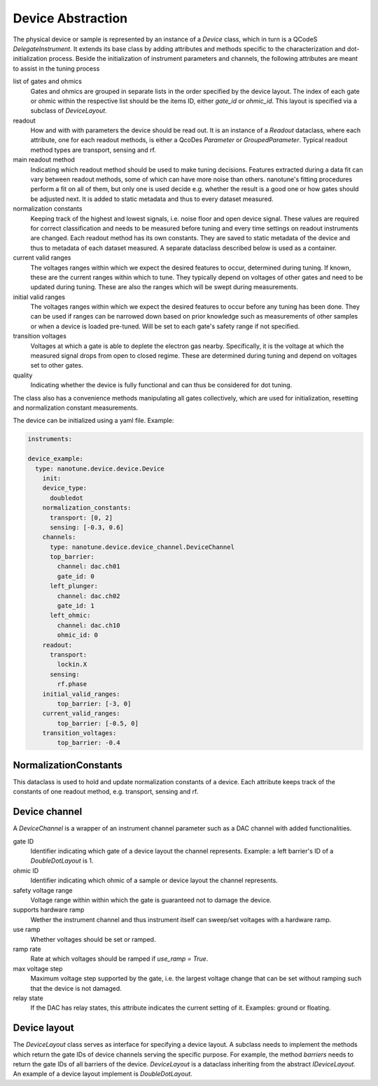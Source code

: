 .. _device:

Device Abstraction
==================

The physical device or sample is represented by an instance of a `Device` class, which
in turn is a QCodeS `DelegateInstrument`. It extends its base class by adding
attributes and methods specific to the characterization and
dot-initialization process.
Beside the initialization of instrument parameters and channels, the following
attributes are meant to assist in the tuning process

list of gates and ohmics
    Gates and ohmics are grouped in separate lists in the order specified by
    the device layout. The index of each gate or ohmic within the respective
    list should be the items ID, either `gate_id` or `ohmic_id`. This layout
    is specified via a subclass of `DeviceLayout`.

readout
    How and with with parameters the device should be read out. It is an
    instance of a `Readout` dataclass,
    where each
    attribute, one for each readout methods, is either a QcoDes `Parameter` or
    `GroupedParameter`. Typical readout method types are transport, sensing and rf.

main readout method
    Indicating which readout method should be used to make tuning decisions. Features
    extracted during a data fit can vary between readout methods, some of which
    can have more noise than others. nanotune's fitting procedures perform a fit
    on all of them, but only one is used decide e.g. whether the result is a
    good one or how gates should be adjusted next.
    It is added to static metadata and thus to every dataset measured.

normalization constants
    Keeping track of the highest and lowest signals, i.e. noise floor and open device
    signal. These values are required for correct classification and needs to
    be measured
    before tuning and every time settings on
    readout instruments are changed. Each readout method has its own constants.
    They are saved to static metadata of the device and thus to metadata of each
    dataset measured. A separate dataclass described below is used as a
    container.

current valid ranges
    The voltages ranges within which we expect the desired features to occur,
    determined during tuning. If known, these are the current ranges within
    which to tune. They typically depend on
    voltages of other gates and need to be updated during tuning. These
    are also the ranges which will be swept during measurements.

initial valid ranges
    The voltages ranges within which we expect the desired features to occur
    before any tuning has been done. They can be used if ranges can be narrowed down
    based on prior knowledge such as measurements of other samples or when
    a device is loaded pre-tuned.
    Will be set to each gate's safety range if not specified.

transition voltages
    Voltages at which a gate is able to deplete the electron gas nearby.
    Specifically, it is the voltage at which the measured signal drops from open
    to closed regime. These are determined during tuning and depend on voltages
    set to other gates.

quality
    Indicating whether the device is fully functional and can thus be considered
    for dot tuning.


The class also has a convenience methods manipulating all gates collectively,
which are used for initialization, resetting and normalization constant
measurements.


The device can be initialized using a yaml file. Example:

.. code-block:: yaml

    instruments:

    device_example:
      type: nanotune.device.device.Device
        init:
        device_type:
          doubledot
        normalization_constants:
          transport: [0, 2]
          sensing: [-0.3, 0.6]
        channels:
          type: nanotune.device.device_channel.DeviceChannel
          top_barrier:
            channel: dac.ch01
            gate_id: 0
          left_plunger:
            channel: dac.ch02
            gate_id: 1
          left_ohmic:
            channel: dac.ch10
            ohmic_id: 0
        readout:
          transport:
            lockin.X
          sensing:
            rf.phase
        initial_valid_ranges:
            top_barrier: [-3, 0]
        current_valid_ranges:
            top_barrier: [-0.5, 0]
        transition_voltages:
            top_barrier: -0.4

NormalizationConstants
----------------------

This dataclass is used to hold and update normalization constants of a device.
Each attribute keeps track of the constants of one readout method, e.g. transport,
sensing and rf.

Device channel
--------------

A `DeviceChannel` is a wrapper of an instrument channel parameter such as a
DAC channel with added functionalities.

gate ID
    Identifier indicating which gate of a device layout the channel
    represents. Example: a left barrier's ID of a `DoubleDotLayout` is 1.

ohmic ID
    Identifier indicating which ohmic of a sample or device layout the channel
    represents.

safety voltage range
    Voltage range within within which the gate is guaranteed not to damage the
    device.

supports hardware ramp
    Wether the instrument channel and thus instrument itself can sweep/set voltages
    with a hardware ramp.

use ramp
    Whether voltages should be set or ramped.

ramp rate
    Rate at which voltages should be ramped if `use_ramp = True`.

max voltage step
    Maximum voltage step supported by the gate, i.e. the largest voltage change
    that can be set without ramping such that the device is not damaged.

relay state
    If the DAC has relay states, this attribute indicates the current
    setting of it. Examples: ground or floating.


Device layout
-------------

The `DeviceLayout` class serves as interface for specifying a device
layout. A subclass needs to implement the methods which return the gate IDs of
device channels serving the specific purpose. For example, the method
`barriers` needs to return the gate IDs of all barriers of the device.
`DeviceLayout` is a dataclass inheriting from the abstract `IDeviceLayout`.
An example of a device layout implement is `DoubleDotLayout`.


